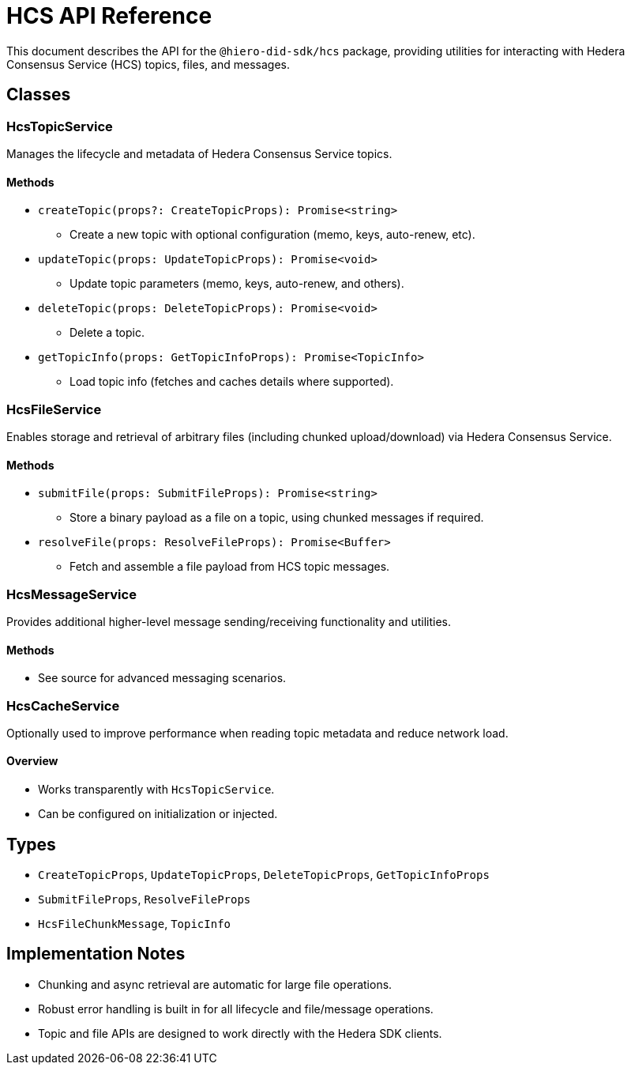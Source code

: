 = HCS API Reference

This document describes the API for the `@hiero-did-sdk/hcs` package, providing utilities for interacting with Hedera Consensus Service (HCS) topics, files, and messages.

== Classes

=== HcsTopicService

Manages the lifecycle and metadata of Hedera Consensus Service topics.

==== Methods

- `createTopic(props?: CreateTopicProps): Promise<string>`
  * Create a new topic with optional configuration (memo, keys, auto-renew, etc).
- `updateTopic(props: UpdateTopicProps): Promise<void>`
  * Update topic parameters (memo, keys, auto-renew, and others).
- `deleteTopic(props: DeleteTopicProps): Promise<void>`
  * Delete a topic.
- `getTopicInfo(props: GetTopicInfoProps): Promise<TopicInfo>`
  * Load topic info (fetches and caches details where supported).


=== HcsFileService

Enables storage and retrieval of arbitrary files (including chunked upload/download) via Hedera Consensus Service.

==== Methods

- `submitFile(props: SubmitFileProps): Promise<string>`
  * Store a binary payload as a file on a topic, using chunked messages if required.
- `resolveFile(props: ResolveFileProps): Promise<Buffer>`
  * Fetch and assemble a file payload from HCS topic messages.

=== HcsMessageService

Provides additional higher-level message sending/receiving functionality and utilities.

==== Methods

- See source for advanced messaging scenarios.

=== HcsCacheService

Optionally used to improve performance when reading topic metadata and reduce network load.

==== Overview

- Works transparently with `HcsTopicService`.
- Can be configured on initialization or injected.

== Types

- `CreateTopicProps`, `UpdateTopicProps`, `DeleteTopicProps`, `GetTopicInfoProps`
- `SubmitFileProps`, `ResolveFileProps`
- `HcsFileChunkMessage`, `TopicInfo`

== Implementation Notes

- Chunking and async retrieval are automatic for large file operations.
- Robust error handling is built in for all lifecycle and file/message operations.
- Topic and file APIs are designed to work directly with the Hedera SDK clients.
